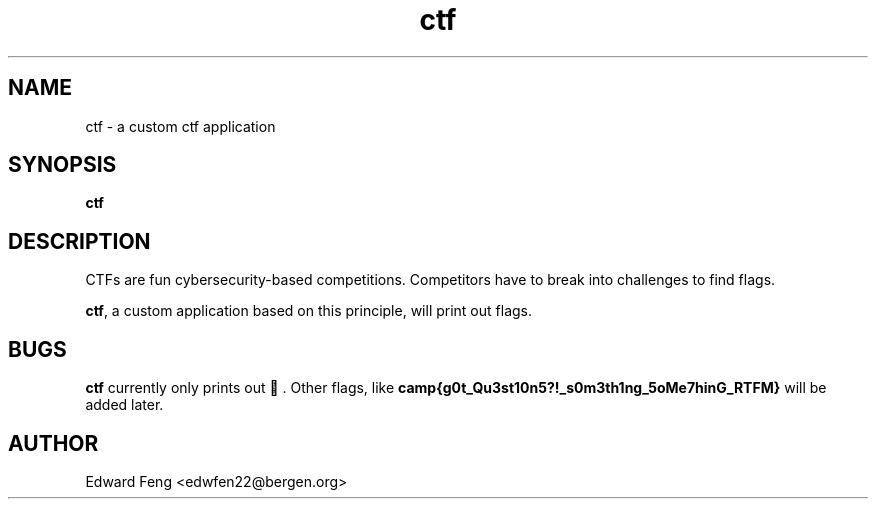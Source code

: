 .TH ctf 1
.SH NAME
ctf - a custom ctf application
.SH SYNOPSIS
.B ctf
.SH DESCRIPTION
CTFs are fun cybersecurity-based competitions.
Competitors have to break into challenges to find flags.
.PP
.BR ctf ", a custom application based on this principle, will print out flags."
.SH BUGS
.BR ctf " currently only prints out 🚩."
.RB "Other flags, like " camp{g0t_Qu3st10n5?!_s0m3th1ng_5oMe7hinG_RTFM} " will be added later."
.SH AUTHOR
Edward Feng <edwfen22@bergen.org>
